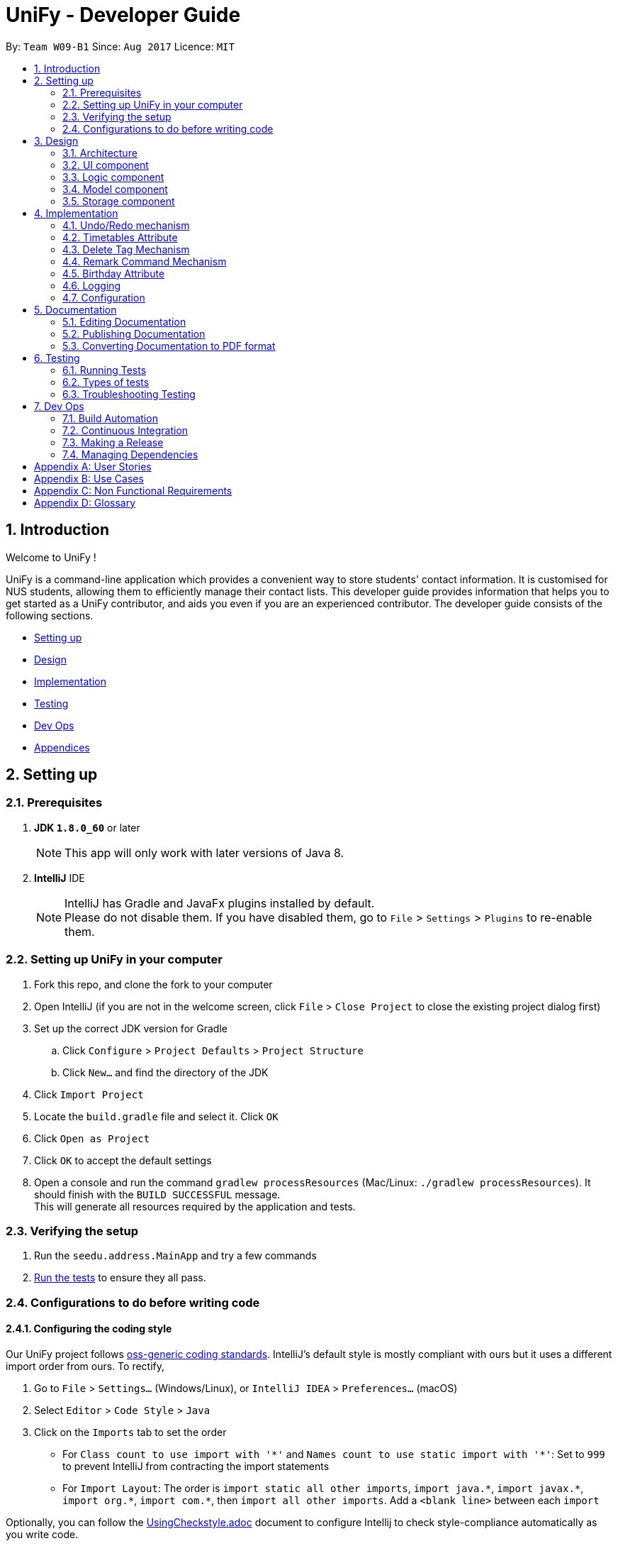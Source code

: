 = UniFy - Developer Guide
:toc:
:toc-title:
:toc-placement: preamble
:sectnums:
:imagesDir: images
:stylesDir: stylesheets
ifdef::env-github[]
:tip-caption: :bulb:
:note-caption: :information_source:
endif::[]
ifdef::env-github,env-browser[:outfilesuffix: .adoc]
:repoURL: https://github.com/CS2103AUG2017-W09-B1/main/tree/master

By: `Team W09-B1`      Since: `Aug 2017`      Licence: `MIT`

== Introduction

Welcome to UniFy !

UniFy is a command-line application which provides a convenient way to store students' contact information. It is customised for NUS students, allowing them to efficiently manage their contact lists. This developer guide provides information that helps you to get started as a UniFy contributor, and aids you even if you are an experienced contributor.
The developer guide consists of the following sections.
****
* link:#settingup[Setting up]
* link:#design[Design]
* link:#implementation[Implementation]
* link:#testing[Testing]
* link:#devops[Dev Ops]
* link:#appendixa[Appendices]
****

== Setting up

=== Prerequisites

. *JDK `1.8.0_60`* or later
+
[NOTE]
This app will only work with later versions of Java 8.
+

. *IntelliJ* IDE
+
[NOTE]
IntelliJ has Gradle and JavaFx plugins installed by default. +
Please do not disable them. If you have disabled them, go to `File` > `Settings` > `Plugins` to re-enable them.


=== Setting up UniFy in your computer

. Fork this repo, and clone the fork to your computer
. Open IntelliJ (if you are not in the welcome screen, click `File` > `Close Project` to close the existing project dialog first)
. Set up the correct JDK version for Gradle
.. Click `Configure` > `Project Defaults` > `Project Structure`
.. Click `New...` and find the directory of the JDK
. Click `Import Project`
. Locate the `build.gradle` file and select it. Click `OK`
. Click `Open as Project`
. Click `OK` to accept the default settings
. Open a console and run the command `gradlew processResources` (Mac/Linux: `./gradlew processResources`). It should finish with the `BUILD SUCCESSFUL` message. +
This will generate all resources required by the application and tests.

=== Verifying the setup

. Run the `seedu.address.MainApp` and try a few commands
. link:#testing[Run the tests] to ensure they all pass.

=== Configurations to do before writing code

==== Configuring the coding style

Our UniFy project follows https://github.com/oss-generic/process/blob/master/codingStandards/CodingStandard-Java.adoc[oss-generic coding standards]. IntelliJ's default style is mostly compliant with ours but it uses a different import order from ours. To rectify,

. Go to `File` > `Settings...` (Windows/Linux), or `IntelliJ IDEA` > `Preferences...` (macOS)
. Select `Editor` > `Code Style` > `Java`
. Click on the `Imports` tab to set the order

* For `Class count to use import with '\*'` and `Names count to use static import with '*'`: Set to `999` to prevent IntelliJ from contracting the import statements
* For `Import Layout`: The order is `import static all other imports`, `import java.\*`, `import javax.*`, `import org.\*`, `import com.*`, then `import all other imports`. Add a `<blank line>` between each `import`

Optionally, you can follow the <<UsingCheckstyle#, UsingCheckstyle.adoc>> document to configure Intellij to check style-compliance automatically as you write code.

==== Setting up Continuous Integration (CI)

You would have to set up `Travis` to perform CI for your fork. You can check <<UsingTravis#, UsingTravis.adoc>> to learn how to set it up.

Optionally, you can set up `AppVeyor` as a second CI (check <<UsingAppVeyor#, UsingAppVeyor.adoc>>).

[NOTE]
Having both `Travis` and `AppVeyor` ensures your App works on both Unix-based platforms and Windows-based platforms (Travis is Unix-based and AppVeyor is Windows-based)

==== Getting started with coding

When you are ready to start coding, you can get some sense of the overall design by reading the link:#architecture[Architecture] section.


== Design

=== Architecture

image::Architecture.png[width="600"]
_Figure 3.1.1 : Architecture Diagram_

The *_Architecture Diagram_* given above explains the high-level design of the App. A quick overview of each component is given below.

[TIP]
You can find the `.pptx` files used to create diagrams in this developer guide in the link:{repoURL}/docs/diagrams/[diagrams] folder. To update a diagram, modify the diagram in the pptx file, select the objects of the diagram, and choose `Save as picture`.

==== Main
`Main` has only one class called link:{repoURL}/src/main/java/seedu/address/MainApp.java[`MainApp`]. It is responsible for,

* Launching app: Initializes the components in the correct sequence, and connects them up with each other.
* Shutting down: Shuts down the components and invokes cleanup method where necessary.

==== Commons
link:#common-classes[*`Commons`*] represents a collection of classes used by multiple other components. These classes can be found in the `seedu.addressbook.commons` package. The following two classes play important roles at the architecture level.

* `EventsCenter` : This class (written using https://github.com/google/guava/wiki/EventBusExplained[Google's Event Bus library]) is used by components to communicate with other components using events.
* `LogsCenter` : This class is used by many classes to write log messages to the App's log file.

==== Four main components
The rest of the App consists of four components.

* link:#ui-component[*`UI`*] : The User Interface (UI) of the App.
* link:#logic-component[*`Logic`*] : Executes command.
* link:#model-component[*`Model`*] : Holds the data of the App in-memory.
* link:#storage-component[*`Storage`*] : Reads data from, and writes data to, the hard disk.

Each of the four components

* Defines its _API_ in an `interface` with the same name as the Component.
* Exposes its functionality using a `{Component Name}Manager` class.

For example, the `Logic` component (_Fig 3.1.2_) defines it's API in the `Logic.java` interface and exposes its functionality using the `LogicManager.java` class.

image::LogicClassDiagram.png[width="800"]
_Figure 3.1.2 : Class Diagram of the Logic Component_

[discrete]
==== Events-Driven nature of the design

The _Sequence Diagram_ below shows how the components interact for the scenario where the user issues the command `delete 1`.

image::SDforDeletePerson.png[width="800"]
_Figure 3.1.3a : Component interactions for `delete 1` command (part 1)_

[NOTE]
Note how the `Model` simply raises a `AddressBookChangedEvent` when the Address Book data are changed, instead of asking the `Storage` to save the updates to the hard disk.

The diagram below shows how the `EventsCenter` reacts to that event, which eventually results in the updates being saved to the hard disk and the status bar of the UI being updated to reflect the 'Last Updated' time.

image::SDforDeletePersonEventHandling.png[width="800"]
_Figure 3.1.3b : Component interactions for `delete 1` command (part 2)_

[NOTE]
Note how the event is propagated through the `EventsCenter` to the `Storage` and `UI` without `Model` having to be coupled to either of them. This shows you how this Event Driven approach helps us reduce direct coupling between components.

---
The sections below give more details of each component.

=== UI component

image::UiClassDiagram.png[width="800"]
_Figure 3.2.1 : Structure of the UI Component_

*API* : link:{repoURL}/src/main/java/seedu/address/ui/Ui.java[`Ui.java`]

The UI consists of a `MainWindow` that is made up of several parts such as `CommandBox`, `ResultDisplay`, `PersonListPanel`, `StatusBarFooter`, and `BrowserPanel`. All these, including the `MainWindow`, inherit from the abstract `UiPart` class.

The `UI` component uses JavaFx UI framework. The layout of these UI parts are defined in matching `.fxml` files that are in the `src/main/resources/view` folder. For example, the layout of the link:{repoURL}/src/main/java/seedu/address/ui/MainWindow.java[`MainWindow`] is specified in link:{repoURL}/src/main/resources/view/MainWindow.fxml[`MainWindow.fxml`]

The `UI` component,

* Executes user commands using the `Logic` component.
* Binds itself to some data in the `Model` so that the UI can auto-update when data in the `Model` change.
* Responds to events raised from various parts of the App and updates the UI accordingly.

=== Logic component

image::LogicClassDiagram.png[width="800"]
_Figure 3.3.1 : Structure of the Logic Component_

image::LogicCommandClassDiagram.png[width="800"]
_Figure 3.3.2 : Structure of Commands in the Logic Component. This diagram shows finer details concerning `XYZCommand` and `Command` in Figure 3.3.1_

*API* :
link:{repoURL}/src/main/java/seedu/address/logic/Logic.java[`Logic.java`]

.  `Logic` uses the `AddressBookParser` class to parse the user command.
.  This results in a `Command` object which is executed by the `LogicManager`.
.  The command execution can affect the `Model` (e.g. adding a person) and/or raise events.
.  The result of the command execution is encapsulated as a `CommandResult` object which is passed back to the `UI`.

Given below is the Sequence Diagram for interactions within the `Logic` component for the `execute("delete 1")` API call.

image::DeletePersonSdForLogic.png[width="800"]
_Figure 3.3.3 : Interactions Inside the Logic Component for the `delete 1` Command_

=== Model component

image::ModelClassDiagram.png[width="800"]
_Figure 3.4.1 : Structure of the Model Component_

*API* : link:{repoURL}/src/main/java/seedu/address/model/Model.java[`Model.java`]

The `Model`,

* stores a `UserPref` object that represents the user's preferences.
* stores the Address Book data.
* exposes an unmodifiable `ObservableList<ReadOnlyPerson>` that can be 'observed' e.g. the UI can be bound to this list so that the UI automatically updates when the data in the list change.
* does not depend on any of the other three components.

=== Storage component

image::StorageClassDiagram.png[width="800"]
_Figure 3.5.1 : Structure of the Storage Component_

*API* : link:{repoURL}/src/main/java/seedu/address/storage/Storage.java[`Storage.java`]

The `Storage` component,

* can save `UserPref` objects in json format and read it back.
* can save the Address Book data in xml format and read it back.

== Implementation

This section describes some noteworthy details on how certain features are implemented.

// tag::undoredo[]
=== Undo/Redo mechanism

The undo/redo mechanism is designed to suit the needs of students who might accidentally execute a undesired command. It is facilitated by an `UndoRedoStack`, which resides inside `LogicManager`. It supports undoing and redoing of commands that modifies the state of the address book (e.g. `add`, `edit`). Such commands will inherit from `UndoableCommand`.

`UndoRedoStack` only deals with `UndoableCommands`. Commands that cannot be undone will inherit from `Command` instead. The following diagram shows the inheritance diagram for commands:

image::LogicCommandClassDiagram.png[width="800"]
_Figure 4.1.1 : Structure of Commands in the Logic Component. This diagram shows finer details concerning `XYZCommand` and `Command` in Figure 3.3.1_

As you can see from the diagram, `UndoableCommand` adds an extra layer between the abstract `Command` class and concrete commands that can be undone, such as the `DeleteCommand`. Note that extra tasks need to be done when executing a command in an _undoable_ way, such as saving the state of the address book before execution. `UndoableCommand` contains the high-level algorithm for those extra tasks while the child classes implements the details of how to execute the specific command. The technique of putting the high-level algorithm in the parent class and lower-level steps of the algorithm in child classes is also known as the https://www.tutorialspoint.com/design_pattern/template_pattern.htm[template pattern].

Commands that are not undoable are implemented this way:
[source,java]
----
public class ListCommand extends Command {
    @Override
    public CommandResult execute() {
        // ... list logic ...
    }
}
----

With the extra layer, the commands that are undoable are implemented this way:
[source,java]
----
public abstract class UndoableCommand extends Command {
    @Override
    public CommandResult execute() {
        // ... undo logic ...

        executeUndoableCommand();
    }
}

public class DeleteCommand extends UndoableCommand {
    @Override
    public CommandResult executeUndoableCommand() {
        // ... delete logic ...
    }
}
----

When the user has just launched the application. The `UndoRedoStack` will be empty at the beginning.

The user executes a new `UndoableCommand`, `delete 5`, to delete the 5th person in the address book. You can find that he current state of the address book is saved before the `delete 5` command executes. The `delete 5` command will then be pushed onto the `undoStack` (the current state is saved together with the command).

image::UndoRedoStartingStackDiagram.png[width="800"]
_Figure 4.1.2a : The most recent undoable command is pushed into the undoStack_

As the user continues to use the program, more commands are added into the `undoStack`. For example, the user may execute `add n/David ...` to add a new person.

image::UndoRedoNewCommand1StackDiagram.png[width="800"]
_Figure 4.1.2b : More commands are added into the undoStack_

[NOTE]
If a command fails its execution, it will not be pushed to the `UndoRedoStack` at all.

The user now decides that adding the person was a mistake, and decides to undo that action using `undo`.

We will pop the most recent command out of the `undoStack` and push it back to the `redoStack`. We will restore the address book to the state before the `add` command executed.

image::UndoRedoExecuteUndoStackDiagram.png[width="800"]
_Figure 4.1.2c : The command on the top will be popped and pushed into the redoStack_

[NOTE]
If the `undoStack` is empty, then there are no other commands left to be undone, and an `Exception` will be thrown when popping the `undoStack`.

The following sequence diagram shows how the undo operation works:

image::UndoRedoSequenceDiagram.png[width="800"]
_Figure 4.1.3 : The sequence diagram for the undo function_

The redo does the exact opposite (pops from `redoStack`, push to `undoStack`, and restores the address book to the state after the command is executed).

[NOTE]
If the `redoStack` is empty, then there are no other commands left to be redone, and an `Exception` will be thrown when popping the `redoStack`.

The user now decides to execute a new command, `clear`. As before, `clear` will be pushed into the `undoStack`. This time the `redoStack` is no longer empty. It will be purged as it no longer make sense to redo the `add n/David` command (this is the behavior that most modern desktop applications follow).

image::UndoRedoNewCommand2StackDiagram.png[width="800"]
_Figure 4.1.2d : When a new command is pushed into undoStack, the redoStack is purged_

Commands that are not undoable are not added into the `undoStack`. For example, `list`, which inherits from `Command` rather than `UndoableCommand`, will not be added after execution:

image::UndoRedoNewCommand3StackDiagram.png[width="800"]
_Figure 4.1.2e : The list command is not added to the undoStack_

The following activity diagram summarize what happens inside the `UndoRedoStack` when a user executes a new command:

image::UndoRedoActivityDiagram.png[width="200"]
_Figure 4.1.4 : Activity diagram when a new command is executed_

==== Design Considerations

**Aspect:** Implementation of `UndoableCommand` +
**Alternative 1 (current choice):** A new abstract method `executeUndoableCommand()` is added. +
**Pros:** This does not lose any undone/redone functionality as it is now part of the default behaviour. Classes that deal with `Command` will not know that `executeUndoableCommand()` exist. +
**Cons:** It would be hard for new developers to understand the template pattern. +
**Alternative 2:** An override `execute()` method is added. +
**Pros:** This does not involve the template pattern, so it is easier for new developers to understand. +
**Cons:** Classes that inherit from `UndoableCommand` must remember to call `super.execute()` to gain the ability to undo/redo.

---

**Aspect:** Execution of undo & redo commands +
**Alternative 1 (current choice):** The entire address book is saved. +
**Pros:** It is easy to implement. +
**Cons:** This may have performance issues in terms of memory usage. +
**Alternative 2:** Individual command knows how to undo/redo by itself. +
**Pros:** This uses less memory (e.g. for `delete`, just save the person being deleted). +
**Cons:** Each individual command might be hard to implemented correctly.

---

**Aspect:** Type of commands that can be undone/redone +
**Alternative 1 (current choice):** Only commands that modifies the address book (`add`, `clear`, `edit`) is included. +
**Pros:** The view can easily be re-modified as no data are lost (We only revert changes that are hard to change back). +
**Cons:** User might think that undo also applies when the list is modified (undoing filtering for example), only to realize that it does not do that, after executing `undo`. +
**Alternative 2:** All the commands are included. +
**Pros:** The view might be more intuitive for the user. +
**Cons:** User has no way of skipping such commands if he or she just wants to reset the state of the address book and not the view. +

---

**Aspect:** Data structure to support the undo/redo commands +
**Alternative 1 (current choice):** Separate stack for undo and redo are used. +
**Pros:** This is asy to understand for new Computer Science undergraduates, who are likely to be the new incoming developers of our project. +
**Cons:** Logic is duplicated twice. For example, when a new command is executed, we must remember to update both `HistoryManager` and `UndoRedoStack`. +
**Alternative 2:** `HistoryManager` is used for undo/redo. +
**Pros:** We do not need to maintain a separate stack, and just reuse what is already in the codebase. +
**Cons:** This would require dealing with commands that have already been undone: We must remember to skip these commands. Violates Single Responsibility Principle and Separation of Concerns as `HistoryManager` now needs to do two different things. +
// end::undoredo[]

// tag::timetable[]
=== Timetables Attribute

Users are able to store timetables by supplying a shortened NUSMods URL when adding a person. You will be able to understand how NUSMods URLs are being parsed and how the timetable information is being extracted. This need is especially crucial for NUS students who require friends' timetables in order to find out a time to meet up.

==== Retrieval of Lesson Information

NUSMods URLs are in the format of `.../timetable/ACAD_YEAR/SEM?MODULE_CODE[LESSON_TYPE]=LESSON_NO&...`  We use `TimetableParserUtil : expandUrl` to get an expanded URL from shortened URL provided, then parse the expanded URL accordingly to obtain lesson data.
Lessons for each module are stored in `ModuleInfoFromUrl`, which is then represented in `TimetableInfoFromUrl`.

https://github.com/nusmodifications/nusmods-api[NUSMods API] is used to retrieve data related to lessons parsed from URLs. JSON objects representing each module is retrieved and
cast to a `Map` using http://wiki.fasterxml.com/JacksonHome[Jackson library]. Lesson data is then retrieved as a list of `Lesson` objects.

[source,java]
----
// read JSON as map
Map<String, Object> mappedJson = mapper.readValue(url, HashMap.class);
// retrieve lesson data
ArrayList<HashMap<String, String>> lessonInfo = mappedJson.get("Timetable");

ArrayList<Lesson> lessons = new ArrayList<>();
for (HashMap<String, String> lesson : lessonInfo) {
    Lesson lessonToAdd = new Lesson(...);
    lessons.add(lessonToAdd);
}
----

`TimetableParserUtil` in `commons.util.timetable` contains all utility methods for parsing of NUSMods URLs and conversion between terms parsed from URLs and terms used in NUSMods API.

==== Representation of Timetables

Storing of timetables is facilitated by an immutable `Timetable` object, which is a component of `Person`. The information regarding the timings of each lesson is stored in a single `TimetableInfo` object within `Timetable`.
More specific information for a person's lessons is abstracted further as follows:

* Information for odd/even weeks are stored by two `TimetableWeek` objects within `TimetableInfo`
* Each day of the timetable (Monday to Friday) is represented by five `TimetableDay` objects in `TimetableWeek`
* To represent each timeslot in `TimetableDay`, a `TimetableSlot` class is used to represent a 30 minute interval. 32 instances of `TimetableSlot` are used to represent a full day from 0800 to 0000

The following UML diagram represents the implementation of the classes.

image::TimetableClassDiagram.png[width="800"]
_Figure 4.2.1 : Timetable class diagram (XYZComponent refers to all other components that `Person` is composed of, the class diagram is not complete)_

==== Displaying of Timetables

Displaying of timetables is facilitated using a single `TimetableDisplay` component, which resides above `BrowserPanel`. Both these
components are contained within `InfoPanel`, which handles specific events to bring either panel to the front.

Upon execution of a `select` or `whenfree` command, an arraylist of `Timetable` to display is passed to `TimetableDisplay`, which
dynamically fills the JavaFX container `GridPane` with `Panes`, according to the timetables to be displayed.

==== Design Considerations

**Aspect:** Representation of timetables +
**Alternative 1 (current choice):** Abstraction of timetable grid using classes for weeks/days/slots is used. +
**Pros:** This is easily extendable to include new functionality e.g. lessons that occur in each slot. +
**Cons:** This requires many method call chains to update and query timetable, might not be intuitive for new programmers. It is hard to iterate through entire timetable. +
**Alternative 2:** A 3D array to represent the entire timetable is used. +
**Pros:** It is simple and easy to understand,  easy to iterate through. +
**Cons:** This does not follow OOP concepts, and cannot be extended to implement new functionalities. +
**Alternative 3:** Individual lesson timings and information are stored. +
**Pros:** Building the timetable is not required +
**Cons:** Queries are inefficient if a timing has a lesson, needs to iterate through every lesson stored.

---

**Aspect:** The use of Shortened URLs versus full-length URLs +
**Alternative 1 (current choice):** Only short URLs are accepted. +
**Pros:** There is no need to deal with multiple types of URL. +
**Cons:** This is less user friendly as users need to supply specific type of URL. +
**Alternative 2:** Both shortened and full-length NUSMods URLs are accepted. +
**Pros:** This is more user friendly as any type of NUSMods URL is accepted. +
**Cons:** This is much harder to detect malformed URL as parsing data does not detect errors in lesson tokens in URL. Shortened URL gives 403 response on bad URL.
// end::timetable[]

// tag::deletetag[]
=== Delete Tag Mechanism

To delete a tag means to delete a specified tag in all persons who contain that tag, as well as in the master list of tags in the Address Book.
This is significantly different from deleting a tag for a person via the `edit` command.
There is a need for this because a user would like to delete a tag that is no longer relevant or is outdated, instead of going editing those with the same tags one by one.
To delete a particular tag across multiple contacts would be a tedious process, hence, the addition of this feature.
You will be able to understand how tags are deleted from all persons tagged and how we use the same command word `delete` to both delete person and delete tag.

In general, the ability to delete a tag was implemented via an _augmentation_ of the existing `delete` command.

This augmentation is achieved via

* detection of the type of deletion in the DeleteCommandParser
* overloading the DeleteCommand constructor
* executing the respective logic based on which attributes are present/non-null.

==== Detection of the Deletion Type

The current `delete` command (for a person) is in the format `delete INDEX`. Deleting a tag is in the format `delete t/TAG`.
The same `delete` command is used but the parameters in the command line are different.

The two types of commands are distinguished by the `preamble` of the parameter arguments after the word `delete`, when tokenized against the `/t` prefix for tags.

The preamble for `delete "INDEX"` is a *digit* while the preamble for `delete" "t/TAG` is a *space*.
The implementation of this parse is shown below:


[source,java]
----
public DeleteCommand parse(String args) throws ParseException {

    ArgumentMultimap argMultimap = ArgumentTokenizer.tokenize(args, PREFIX_TAG);
    String preamble = argMultimap.getPreamble();

    if (preamble.equals("")) {
        // parsing of tags into a Set<Tag> tagList
        return new DeleteCommand(tagList); # <1>

    } else if (preamble.matches("-?\\d+")) {
        // parsing of the index
        return new DeleteCommand(index); # <2>
    }
    // ...
}
----


==== Overloading the DeleteCommand constructor

With reference to the previous code snippet the type of `DeleteCommand` returned during the parse are also different.

<1> a `new DeleteCommand(tagList)` is returned when deleting one or more tags.
<2> a `new DeleteCommand(index)` is returned when deleting a person.

The following code shows the respective object construction of both types of DeleteCommand.


Depending on the constructor method called, *either* the `targetIndex` attribute *or* the `targetTags` will be made null.
Which will lead on to the next section about command execution.

[source,java]
----
public class DeleteCommand extends UndoableCommand {
    // ...
    private final Index targetIndex;

    private final Set<Tag> targetTags;

    public DeleteCommand(Index targetIndex) {
        this.targetIndex = targetIndex;
        this.targetTags = null;
    }

    public DeleteCommand(Set<Tag> targetTags) {
        this.targetTags = targetTags;
        this.targetIndex = null;
    }
    // ...
}
----



==== Logic Execution depending on which attributes are present.

_If_ `targetIndex` is present, execute the logic for deleting a person, _else_ execute the logic for deleting a tag.

This trivial implementation is show below.

[source,java]
----
public CommandResult executeUndoableCommand() throws CommandException {

    if (targetTags == null && targetIndex != null) {
        // command logic for deletion for a person
    } else {
        // command logic for deletion for a tag
    }
    // ...
}
----

==== Command Logic

The following sequence diagrams show how the delete operation for tags work.

Not shown in Figure 4.3.2, `listTags` are checked against `listOfExistingTags`, i.e. all tags
to be deleted are checked whether each of them already exist in the address book. If this check fails, an exception is thrown.
The sequence diagram demonstrates a *successful* deletion, hence this aspect of the logic is omitted for clarity.

image::DeleteCommandForTagSequenceDiagram.png[width="800"]
_Figure 4.3.1 : Typical command execution_

image::DeleteCommandForTagSequenceDiagram2.png[width="800"]
_Figure 4.3.2 : The tags parsed are put into an ArrayList and iterated through for deletion_

image::DeleteCommandForTagSequenceDiagram3.png[width="800"]
_Figure 4.3.3 : How each tag is removed from the Address Book and each Person's list of tags_

==== Design Considerations

**Aspect:** Implementation of Delete Tags +
**Alternative 1 (current choice):** The existing delete command is augmented. +
**Pros:** The same command word `delete` is used which is an intuitive way to invoke a deletion of some object (person or tag).  +
**Cons:** The `DeleteCommand` class is no longer responsible for deletion of a person *only* but is now responsible for deleting a tag as well. Augmenting the command via overriding constructors, adding new attributes and modifying the parse may seem too convoluted a solution. This Violates Single Responsibility Principle and Separation of Concerns as `DeleteCommand` now needs to do two different things. Users who are used to the previous version of the command may not appreciate the new change also. +
**Alternative 2:** A new command `deletetag` is created. +
**Pros:** The implementation of a new command is simple. This does not involve any major modification of existing parse and command logic. +
**Cons:** `deletetag t/tag` is not as intuitive a command line especially to new or casual users. Users may try `delete t/tag` out of instinct and we would need to inform or prompt users of the `deletetag` command.

---

**Aspect:** Execution of delete command +
**Alternative 1 (current choice):** On the `Logic` level, we iterate through an array of tags and invoke a Model method `deleteTag(Tag tag)` on each tag.  +
**Pros:** This maintains consistency with the Model API that deals with objects in singular amounts. +
**Cons:** This requires a loop to delete the tags. +
**Alternative 2:** On the `Logic` level, we invoke a method `deleteTags(tagSet)` on a Set<Tag>  and implement `deleteTags(Set<Tag> tagSet)` in the Model component. +
**Pros:** The code will be easier for future contributors to understand. +
**Cons:** This does not maintain consistency of the API.
// end::deletetag[]

// tag::remarkCommand[]
=== Remark Command Mechanism

The remark command allows user to modify the remark of a contact, and it supports adding, editing and deleting remarks.
It is different from adding the tags using `AddCommand` as you should notice that it is used to store the unique information of the contact.
We are implementing this `Remark Command` because NUS students see a need to add additional information to their contacts as a reminder to themselves, such as `owesMoney` to someone.


Generally, the implementation of this command is similar to `EditCommand`.

---

These main classes are added to implement this enhancement:

* Remark
* RemarkCommand
* RemarkCommandParser

---

These main classes are significantly edited to implement this enhancement:

* AddressBookParser
* PersonListCard, PersonCardHandle
* XmlAdaptedPerson
* Person
* EditCommand
* AddCommand

[NOTE]
Instead of typing the command `remark`, an alternative would be `rm`.
The alias is added to the `RemarkCommand Class`.
The added remark will be displayed on the last line of the person card.
If a person is newly added to the personList by `AddCommand`, its remark field will be an empty string.
In the `EditCommand` class, a new attribute `updatedRemark` is added to the person, and it is independent from `editPersonDescriptor`.

==== Implementation of Remark Command

**[Step 1]** _Logic:_ Teach the app to accept 'remark' which does nothing

**[Step 2]** _Logic:_ Teach the app to accept 'remark' arguments

**[Step 3]** _Ui:_ Add a placeholder for remark in PersonCard

**[Step 4]** _Model:_ Add Remark class

**[Step 5]** _Model:_ Modify ReadOnlyPerson to support a Remark field

**[Step 6]** _Storage:_ Add Remark field to XmlAdaptedPerson class

**[Step 7]** _Ui:_ Connect Remark field to PersonCard

**[Step 8]** _Logic:_ Implement RemarkCommand#execute() logic

==== Codes and Diagrams
The following diagram shows the high-level sequence diagram of the remark command for you:

image::RemarkCommandHighLevelSequenceDiagram.png[width="800"]
_Figure 4.4.1 : High-level sequence diagram_

The RemarkCommand extends Undoable Command, which is an abstract subclass of abstract class Command, so the user can also undo the added remark.
The class inheritance diagram is shown below:

image::RemarkCommandClassInheritanceDiagram.png[width="800"]
_Figure 4.4.2 : Class Inheritance Diagram_

The implementation is shown below.

[source,java]
----
/*
 * Edits the remark of a person to the address book.
 */
public class RemarkCommand extends UndoableCommand {
    //...
}
----

After the remark command is executed, the new data will be saved to the AddressBook. The logic component sequence diagram is shown below:

image::RemarkCommandLogicComponentSequenceDiagram.png[width="800"]
_Figure 4.4.3 : Logic Component Sequence Diagram_

We create a new Remark attribute, and the person class is linked to it. Its model component class diagram is shown below:

image::RemarkCommandComponentClassDiagram.png[width="800"]
_Figure 4.4.4 : Component Class Diagram_

The implementation is shown below.

[source,java]
----
public class Person implements ReadOnlyPerson {
    //...
    private ObjectProperty<Address> address;
    private ObjectProperty<Timetable> timetable;
    private ObjectProperty<Remark> remark;
    // ...
----


==== Design Considerations

**Aspects:** UI Display of Remark +
**Alternative 1(current choice):** The remark of the specified contact at the end of the personCard is displayed. +
**Pros:** This has the consistent format with other fields in the person card. +
**Cons:** This does not highlight the remark so that the user might hardly notice the additional remark information. +
**Alternative 2:** The Remark is displayed next to the name. +
**Pros:** This would be able to better reminds the user of the added remark information. Also, the font-size is larger that is easier to read. +
**Cons:** This does not have the consistent formatting with other fields in the person card. If the remark is too long, it will be poorly displayed as well.

**Aspects:** The command nature of Remark +
**Alternative 1(current choice):** A RemarkCommand is used to add remarks to a contact. +
**Pros:** It is not the compulsory field when a person is added as most people do not add remarks to a newly added contact. +
**Cons:** It is an extra command for the user to remember. +
**Alternative 2:** AddCommand and EditCommand are used for adding and editing of the remark. +
**Pros:** The command lines are more intuitive for the user. +
**Cons:** The remark is perceived as a compulsory field of personal information for that contact, but this is not true.
// end::remarkCommand[]

// tag::birthday[]
=== Birthday Attribute

Users are able to store birthdays by inputting in the format of DDMMYYYY when adding a person. You will be able to understand how Birthday is being stored and parsed over.
This allows the user to get a list of people having the same birthday month.

In general, the ability to store a person's birthday was implemented via an _augmentation_ of the component of `Person`.

==== Representation of Birthdays

Storing of birthdays is facilitated by an immutable `Birthday` object, which is a component of `Person`.

The following are the main classes edited to implement this:

* AddCommand
* AddCommandParser
* EditCommand
* EditCommandParser
* Person
* PersonListCard, PersonCardHandle
* XmlAdaptedPerson


The following UML diagram represents the implementation of the classes in the Model component.

image::BirthdayModelComponentClassDiagram.png[width="800"]
_Figure 4.5.1 : UML diagram for updated Model with Birthday_

==== Validation of Birthdays
After the birthday is input, it will be checked if the date is valid.
The number of digits input will be checked first.
Then the year would be checked from the 20th century until now.
Range of day input will then be checked according to month.

[source,java]
----
public static boolean isValidBirthday(String test) {

    if (test.matches(BIRTHDAY_VALIDATION_REGEX)) {
        try {
            DateFormat df = new SimpleDateFormat(DATE_FORMAT);
            df.setLenient(false);
            df.parse(test);
            return true;
        } catch (ParseException pe) {
            return false;
        }
    }
    return false;
}
----

==== Design Considerations

**Aspect:** Representation of birthdays +
**Alternative 1 (current choice):** The birthday of the specified contact is displayed as string of numbers. +
**Pros:** This is easy to implement as there is no need to alter the input. +
**Cons:** It is difficult to recognise the date from the number displayed. +
**Alternative 2:** The birthday is in the format of 25 Dec 1997. +
**Pros:** It is simple and easy to understand. +
**Cons:** It requires extra methods to change the format displayed.
// end::birthday[]

=== Logging

We are using `java.util.logging` package for logging. The `LogsCenter` class is used to manage the logging levels and logging destinations.

* The logging level can be controlled using the `logLevel` setting in the configuration file (See link:#configuration[Configuration])
* The `Logger` for a class can be obtained using `LogsCenter.getLogger(Class)` which will log messages according to the specified logging level
* Currently log messages are output through: `Console` and to a `.log` file.

*Logging Levels*

* `SEVERE` : Critical problem detected which may possibly cause the termination of the application
* `WARNING` : Problems detected that does not affect the usage of app, but requires to continue with caution
* `INFO` : Information showing the noteworthy actions by the App
* `FINE` : Details that is not usually noteworthy but may be useful in debugging e.g. print the actual list instead of just its size

=== Configuration

Certain properties of the application can be controlled (e.g App name, logging level) through the configuration file (default: `config.json`).

== Documentation

We use asciidoc for writing documentation.

[NOTE]
We chose asciidoc over Markdown because asciidoc, although a bit more complex than Markdown, provides more flexibility in formatting.

=== Editing Documentation

See <<UsingGradle#rendering-asciidoc-files, UsingGradle.adoc>> to learn how to render `.adoc` files locally to preview the end result of your edits.
Alternatively, you can download the AsciiDoc plugin for IntelliJ, which allows you to preview the changes you have made to your `.adoc` files in real-time.

=== Publishing Documentation

See <<UsingTravis#deploying-github-pages, UsingTravis.adoc>> to learn how to deploy GitHub Pages using Travis.

=== Converting Documentation to PDF format

We use https://www.google.com/chrome/browser/desktop/[Google Chrome] for converting documentation to PDF format, as Chrome's PDF engine preserves hyperlinks used in webpages.

Here are the steps to convert the project documentation files to PDF format.

.  Follow the instructions in <<UsingGradle#rendering-asciidoc-files, UsingGradle.adoc>> to convert the AsciiDoc files in the `docs/` directory to HTML format.
.  Go to your generated HTML files in the `build/docs` folder, right click on them and select `Open with` -> `Google Chrome`.
.  Within Chrome, click on the `Print` option in Chrome's menu.
.  Set the destination to `Save as PDF`, then click `Save` to save a copy of the file in PDF format. For best results, use the settings indicated in the screenshot below.

image::chrome_save_as_pdf.png[width="300"]
_Figure 5.6.1 : Saving documentation as PDF files in Chrome_

== Testing

=== Running Tests

There are three ways to run tests.

[TIP]
The most reliable way to run tests is the 3rd one. The first two methods might fail some GUI tests due to platform/resolution-specific idiosyncrasies.

*Method 1: Using IntelliJ JUnit test runner*

* To run all tests, right-click on the `src/test/java` folder and choose `Run 'All Tests'`
* To run a subset of tests, you can right-click on a test package, test class, or a test and choose `Run 'ABC'`

*Method 2: Using Gradle*

* Open a console and run the command `gradlew clean allTests` (Mac/Linux: `./gradlew clean allTests`)

[NOTE]
See <<UsingGradle#, UsingGradle.adoc>> for more info on how to run tests using Gradle.

*Method 3: Using Gradle (headless)*

Thanks to the https://github.com/TestFX/TestFX[TestFX] library we use, our GUI tests can be run in the _headless_ mode. In the headless mode, GUI tests do not show up on the screen. That means the developer can do other things on the Computer while the tests are running.

To run tests in headless mode, open a console and run the command `gradlew clean headless allTests` (Mac/Linux: `./gradlew clean headless allTests`)

=== Types of tests

We have two types of tests:

.  *GUI Tests* - These are tests involving the GUI. They include,
.. _System Tests_ that test the entire App by simulating user actions on the GUI. These are in the `systemtests` package.
.. _Unit tests_ that test the individual components. These are in `seedu.address.ui` package.
.  *Non-GUI Tests* - These are tests not involving the GUI. They include,
..  _Unit tests_ targeting the lowest level methods/classes. +
e.g. `seedu.address.commons.StringUtilTest`
..  _Integration tests_ that are checking the integration of multiple code units (those code units are assumed to be working). +
e.g. `seedu.address.storage.StorageManagerTest`
..  Hybrids of unit and integration tests. These test are checking multiple code units as well as how the are connected together. +
e.g. `seedu.address.logic.LogicManagerTest`


=== Troubleshooting Testing
**Problem: `HelpWindowTest` fails with a `NullPointerException`.**

* Reason: One of its dependencies, `UserGuide.html` in `src/main/resources/docs` is missing.
* Solution: Execute Gradle task `processResources`.

== Dev Ops

=== Build Automation

See <<UsingGradle#, UsingGradle.adoc>> to learn how to use Gradle for build automation.

=== Continuous Integration

We use https://travis-ci.org/[Travis CI] and https://www.appveyor.com/[AppVeyor] to perform _Continuous Integration_ on our projects. See <<UsingTravis#, UsingTravis.adoc>> and <<UsingAppVeyor#, UsingAppVeyor.adoc>> for more details.

=== Making a Release

Here are the steps to create a new release.

.  Update the version number in link:{repoURL}/src/main/java/seedu/address/MainApp.java[`MainApp.java`].
.  Generate a JAR file <<UsingGradle#creating-the-jar-file, using Gradle>>.
.  Tag the repo with the version number. e.g. `v0.1`
.  https://help.github.com/articles/creating-releases/[Create a new release using GitHub] and upload the JAR file you created.

=== Managing Dependencies

A project often depends on third-party libraries. For example, Address Book depends on the http://wiki.fasterxml.com/JacksonHome[Jackson library] for XML parsing. Managing these _dependencies_ can be automated using Gradle. For example, Gradle can download the dependencies automatically, which is better than these alternatives. +
a. Include those libraries in the repo (this bloats the repo size) +
b. Require developers to download those libraries manually (this creates extra work for developers)

[appendix]
== User Stories

Priorities: High (must have) - `* * \*`, Medium (nice to have) - `* \*`, Low (unlikely to have) - `*`

[width="59%",cols="22%,<23%,<25%,<30%",options="header",]
|=======================================================================
|Priority |As a ... |I want to ... |So that I can...
|`* * *` |new user |see usage instructions |refer to instructions when I forget how to use the App

|`* * *` |user |add a new person |

|`* * *` |user |edit a person | correct any outdated information

|`* * *` |user |delete a person |remove entries that I no longer need

|`* * *` |user |clear the entire address book |remove all entries without tedious single deletions

|`* * *` |user |see a history of commands |retrieve a command to execute again or see past actions

|`* * *` |user |list all the people in the address book  |see all the contacts I have

|`* * *` |user |select a person from a list by the index  |easily select a person from a list I have just seen

|`* * *` |user |find a person by name |locate details of persons without having to go through the entire list

|`* * *` |user with many contacts| sort contacts by name | locate a contact easily

|`* * *` |user |undo my previous action |reverse what I did previously

|`* * *` |user |redo my previous action |reverse what an undo command

|`* * *` |user |exit the program |

|`* * *` |user |add remarks to a contact |see more details

|`* * *` |user who has many friends |view different groups of my friends by their tags |manage my large list of contacts well

|`* * *` |user |view an link:#attribute[attribute] called 'matriculation no.' & 'gender' |see more details of my friends

|`* * *` |user |view an link:#attribute[attribute] called 'birthday' |see the birthdays of my friends

|`* * *` |user who likes to celebrates my friends' birthdays |view different groups of my friends by the month |better plan their celebrations

|`* * *` |user |use multiple synonyms of a command word (example 'list', 'find', 'search') to execute a command | the application will be more intuitive for me

|`* * *` |user |be link:#suggested[suggested] a correct command if I type a command incorrectly |not need to always check help to see the list of commands

|`* * *` |user |see the total number of contacts | have a sense of the size of the address book

|`* *` |user |see the total number of contacts for a given tag |easily keep track of how many contacts in a specific group/type

|`* *` |user |delete multiple contacts at the same time |not have to key in the delete command multiple times

|`* *` |user |be informed who I deleted |confirm if I have deleted the correct person

|`* *` |user who likes using social media platform |extract the contact data from social media automatically |not need to type and save them manually

|`* *` |impatient user |type my commands in shorthand form |execute commands quickly and be more productive

|`* *` |user |see the tags in different colors |identify what tags and contacts i have faster

|`* *` |user |remove a specific tag that exists in some/all my contacts |remove a tag label that is no longer needed

|`* *` |user |edit a specific tag name for all contacts with this tag |update a specific tag common to multiple contacts easily

|`* *` |user |search my contacts using different filters simultaneously, such as tags, keyword, birthday month and gender | find the person faster

|`* *` |forgetful user |save and see the photos of my contacts |recognise them when I click their names

|`* *` |user |access the Google Maps service for a given address |quickly find the directions or the map locations of a contact

|`* *` |user |see who lives near me |find out who I can conveniently meet nearby

|`* *` |user who has a limited disk space |delete the contacts who I haven't viewed for a certain time |manage the large number of people I meet in University

|`* *` |user |be able to see all the existing tag icons in the UI |see at a glance how many type of groups of people/tags there are

|`* *` |user |click one of the tag icons in the UI and see all the contacts under this tag| easily access tag groups of people

|`* *` |user |access my address book using a password | ensure my data is secured

|`* *` |user |have temporary tags for semester-based project groups |can delete my contacts after one semester

|`* *` |user who likes different styles | change the theme(color) of the UI |

|`*` |student with many friends |save my friends' timetables |know when my friends are free to meet up

|`*` |student with many friends |combine my friends' timetables by selecting the contacts one by one or by tags| know when is the common time slot for everyone to meet up

|`*` |near-sighted user | change the font size of the Address Book |

|`*` |student who has many outdoor activities | have a day mode and night mode in the address book| have the application more visible on the screen outdoors

|`*` |user with many friends |find the centre location of a certain group of addresses |find a place that is convenient for everyone to meet up


|=======================================================================


[appendix]
== Use Cases

(For all use cases below, the *System* is the `AddressBook` and the *Actor* is the `user`, unless specified otherwise)

[discrete]
=== Use case: Delete person

*MSS*

1.  User requests to list persons
2.  AddressBook shows a list of persons
3.  User requests to delete the specific person(s) in the list
4.  AddressBook deletes the person(s)
+
Use case ends.

*Extensions*

[none]
* 2a. The list is empty.
+
Use case ends.

* 3a. One of the given indexes is invalid.
+
[none]
** 3a1. AddressBook shows an error message.
+
Use case resumes at step 2.

[discrete]
=== Use case: Edit a specific tag word

*MSS*

1.  User requests to edit a tag
2.  AddressBook shows the tag about to be edited
3.  User requests to a new word to replace the current tag
4.  AddressBook edits the tag word
+
Use case ends.

*Extensions*

[none]
* 3a. The tag does not exist
+
Use case ends.

* 3b. The new word to replace the given tag is an existing tag
+
[none]
** 3b1. AddressBook shows an error message.
+
Use case resumes at step 2.

[discrete]
=== Use case: Type an incorrect command

*MSS*

1.  User requests with an incorrect command
2.  AddressBook shows the suggested command based on user's misspelling or prompts help if the incorrect command cannot be identified
3.  User requests with a correct command
+
Use case ends.

[discrete]
=== Use case: Edit person

*MSS*

1.  User requests to list persons
2.  AddressBook shows a list of persons
3.  User requests to edit the details of the person identified by the index number in the listing
4.  AddressBook edits the details of the identified person

+
Use case ends.

*Extensions*

* 1a. AddressBook detects an error in the entered command
+
[none]
** 1a1. AddressBook requests for the correct command
+
Use case resumes at step 2

* 3a. AddressBook detects an error in the entered command
+
[none]
** 3a1. AddressBook requests for the correct command
+
[none]
** 3a2. User enters new command
+
Use case resumes from step 4.

[discrete]
=== Use case: Undo

*MSS*

1.  User requests to undo previous action
2.  AddressBook search for the previous action done
3. AddressBook undo the previous action
+
Use case ends.

*Extensions*

[none]
* 3a. The previous command is undoable.
+
Use case resume at step 2.

* 3a. All previous commands are undoable.
+
[none]
** 3a1. AddressBook shows an error message.
+
Use case ends.



[appendix]
== Non Functional Requirements

.  Should work on any link:#mainstream-os[mainstream OS] as long as it has Java `1.8.0_60` or higher installed.
.  Should be able to hold up to 1000 persons without a noticeable sluggishness in performance for typical usage.
.  A user with above average typing speed for regular English text (i.e. not code, not system admin commands) should be able to accomplish most of the tasks faster using commands than using the mouse.
.  Have a user interface that is visible for use indoors as well as outdoors
.  A user who is not very tech savvy will be able to familiar in using the application within 2 hours of use.
.  Only the user himself can access his address book
.  Should be able to easily find a person within a large amount of contacts in terms of robustness in searching capability (i.e. the use of multiple filters)
.  Should be able to recover the address book data in case of loss of data
.  User guide is clear and concise
.  Should be as responsive as possible (a maximum of 0.3 millisecond)
.  Should be possible to upgrade to it from any previous version when a new version is released


[appendix]
== Glossary

[[mainstream-os]]
Mainstream OS

....
Windows, Linux, Unix, OS-X
....

[[private-contact-detail]]
Private contact detail

....
A contact detail that is not meant to be shared with others.
....

[[bright-coloured-mode]]
Bright coloured mode
....
Using brighter colours for the user interface to make the AddressBook more visible under the sun.
....

[[attribute]]
Attribute

....
A characteristic of a person that is common across all people (e.g. Relationship/Marital Status, Birthday, Gender, Age).
....

[[suggested]]
Suggested (a command)

....
The app will conduct the suggested command based on the detection of a misspelling of a command (e.g. find is suggested when fnid is spelled).
....

[[preamble]]
Preamble

....
A short marker used to synchronize a transmission by indicating the end of the header information and the start of the data.
....
